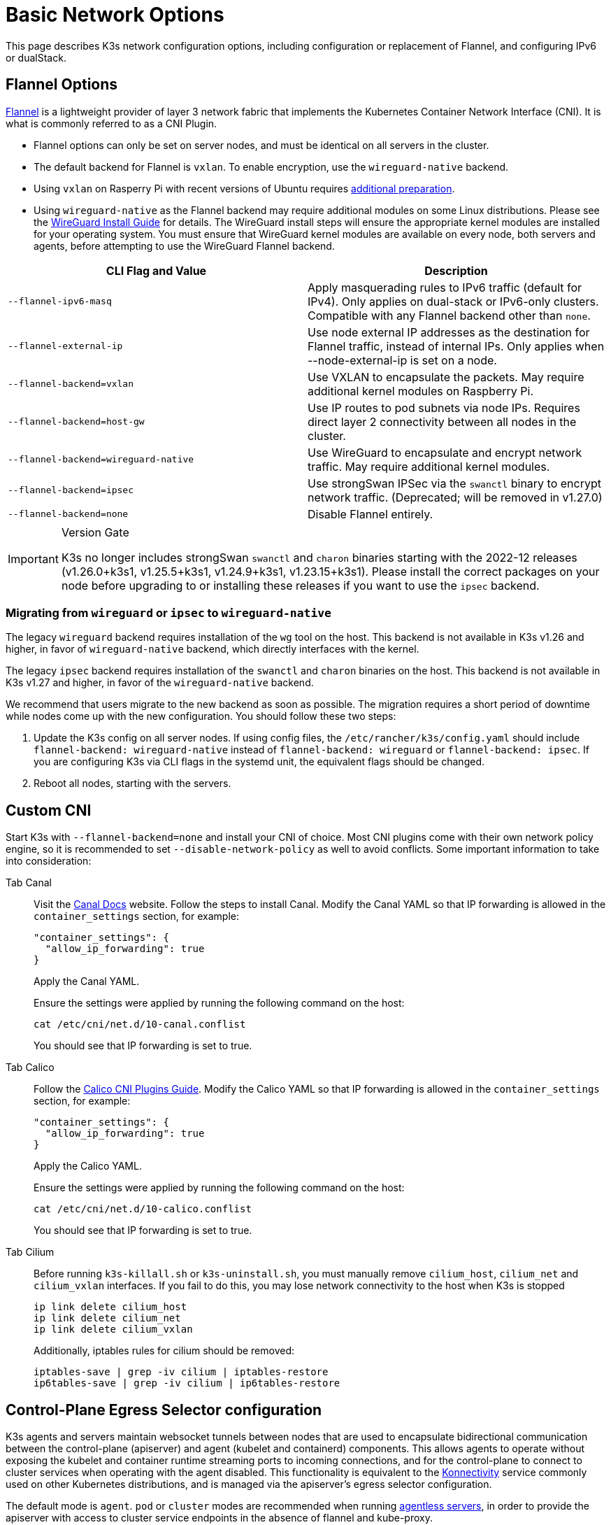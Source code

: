 = Basic Network Options

This page describes K3s network configuration options, including configuration or replacement of Flannel, and configuring IPv6 or dualStack.

== Flannel Options

https://github.com/flannel-io/flannel/blob/master/README.md[Flannel] is a lightweight provider of layer 3 network fabric that implements the Kubernetes Container Network Interface (CNI). It is what is commonly referred to as a CNI Plugin.

* Flannel options can only be set on server nodes, and must be identical on all servers in the cluster.
* The default backend for Flannel is `vxlan`. To enable encryption, use the `wireguard-native` backend.
* Using `vxlan` on Rasperry Pi with recent versions of Ubuntu requires xref:../installation/requirements.adoc#os_tab_raspberry_pi[additional preparation].
* Using `wireguard-native` as the Flannel backend may require additional modules on some Linux distributions. Please see the https://www.wireguard.com/install/[WireGuard Install Guide] for details.
The WireGuard install steps will ensure the appropriate kernel modules are installed for your operating system.
You must ensure that WireGuard kernel modules are available on every node, both servers and agents, before attempting to use the WireGuard Flannel backend.

|===
| CLI Flag and Value | Description

| `--flannel-ipv6-masq`
| Apply masquerading rules to IPv6 traffic (default for IPv4). Only applies on dual-stack or IPv6-only clusters. Compatible with any Flannel backend other than `none`.

| `--flannel-external-ip`
| Use node external IP addresses as the destination for Flannel traffic, instead of internal IPs. Only applies when --node-external-ip is set on a node.

| `--flannel-backend=vxlan`
| Use VXLAN to encapsulate the packets. May require additional kernel modules on Raspberry Pi.

| `--flannel-backend=host-gw`
| Use IP routes to pod subnets via node IPs. Requires direct layer 2 connectivity between all nodes in the cluster.

| `--flannel-backend=wireguard-native`
| Use WireGuard to encapsulate and encrypt network traffic. May require additional kernel modules.

| `--flannel-backend=ipsec`
| Use strongSwan IPSec via the `swanctl` binary to encrypt network traffic. (Deprecated; will be removed in v1.27.0)

| `--flannel-backend=none`
| Disable Flannel entirely.
|===

[IMPORTANT]
.Version Gate
====

K3s no longer includes strongSwan `swanctl` and `charon` binaries starting with the 2022-12 releases (v1.26.0+k3s1, v1.25.5+k3s1, v1.24.9+k3s1, v1.23.15+k3s1). Please install the correct packages on your node before upgrading to or installing these releases if you want to use the `ipsec` backend.
====


=== Migrating from `wireguard` or `ipsec` to `wireguard-native`

The legacy `wireguard` backend requires installation of the `wg` tool on the host. This backend is not available in K3s v1.26 and higher, in favor of `wireguard-native` backend, which directly interfaces with the kernel.

The legacy `ipsec` backend requires installation of the `swanctl` and `charon` binaries on the host. This backend is not available in K3s v1.27 and higher, in favor of the `wireguard-native` backend.

We recommend that users migrate to the new backend as soon as possible. The migration requires a short period of downtime while nodes come up with the new configuration. You should follow these two steps:

. Update the K3s config on all server nodes. If using config files, the `/etc/rancher/k3s/config.yaml` should include `flannel-backend: wireguard-native` instead of `flannel-backend: wireguard` or `flannel-backend: ipsec`. If you are configuring K3s via CLI flags in the systemd unit, the equivalent flags should be changed.
. Reboot all nodes, starting with the servers.

== Custom CNI

Start K3s with `--flannel-backend=none` and install your CNI of choice. Most CNI plugins come with their own network policy engine, so it is recommended to set `--disable-network-policy` as well to avoid conflicts. Some important information to take into consideration:

[tabs,,sync-group-id=cni]
======
Tab Canal::
+
--
Visit the https://docs.tigera.io/calico/latest/getting-started/kubernetes/flannel/install-for-flannel#installing-calico-for-policy-and-flannel-aka-canal-for-networking[Canal Docs] website. Follow the steps to install Canal. Modify the Canal YAML so that IP forwarding is allowed in the `container_settings` section, for example:

[,yaml]
----
"container_settings": {
  "allow_ip_forwarding": true
}
----

Apply the Canal YAML.

Ensure the settings were applied by running the following command on the host:

[,bash]
----
cat /etc/cni/net.d/10-canal.conflist
----

You should see that IP forwarding is set to true.
--

Tab Calico::
+
--
Follow the https://docs.tigera.io/calico/latest/reference/configure-cni-plugins[Calico CNI Plugins Guide]. Modify the Calico YAML so that IP forwarding is allowed in the `container_settings` section, for example:

[,yaml]
----
"container_settings": {
  "allow_ip_forwarding": true
}
----

Apply the Calico YAML.

Ensure the settings were applied by running the following command on the host:

[,bash]
----
cat /etc/cni/net.d/10-calico.conflist
----

You should see that IP forwarding is set to true.
--

Tab Cilium::
+
--
Before running `k3s-killall.sh` or `k3s-uninstall.sh`, you must manually remove `cilium_host`, `cilium_net` and `cilium_vxlan` interfaces. If you fail to do this, you may lose network connectivity to the host when K3s is stopped

[,bash]
----
ip link delete cilium_host
ip link delete cilium_net
ip link delete cilium_vxlan
----

Additionally, iptables rules for cilium should be removed:

[,bash]
----
iptables-save | grep -iv cilium | iptables-restore
ip6tables-save | grep -iv cilium | ip6tables-restore
----
--
======

== Control-Plane Egress Selector configuration

K3s agents and servers maintain websocket tunnels between nodes that are used to encapsulate bidirectional communication between the control-plane (apiserver) and agent (kubelet and containerd) components.
This allows agents to operate without exposing the kubelet and container runtime streaming ports to incoming connections, and for the control-plane to connect to cluster services when operating with the agent disabled.
This functionality is equivalent to the https://kubernetes.io/docs/tasks/extend-kubernetes/setup-konnectivity/[Konnectivity] service commonly used on other Kubernetes distributions, and is managed via the apiserver's egress selector configuration.

The default mode is `agent`. `pod` or `cluster` modes are recommended when running xref:../advanced.adoc#_running-agentless-servers-experimental[agentless servers], in order to provide the apiserver with access to cluster service endpoints in the absence of flannel and kube-proxy.

The egress selector mode may be configured on servers via the `--egress-selector-mode` flag, and offers four modes:

* `disabled`: The apiserver does not use agent tunnels to communicate with kubelets or cluster endpoints.
This mode requires that servers run the kubelet, CNI, and kube-proxy, and have direct connectivity to agents, or the apiserver will not be able to access service endpoints or perform `kubectl exec` and `kubectl logs`.
* `agent` (default): The apiserver uses agent tunnels to communicate with kubelets.
This mode requires that the servers also run the kubelet, CNI, and kube-proxy, or the apiserver will not be able to access service endpoints.
* `pod`: The apiserver uses agent tunnels to communicate with kubelets and service endpoints, routing endpoint connections to the correct agent by watching Nodes and Endpoints. +
*NOTE*: This mode will not work when using a CNI that uses its own IPAM and does not respect the node's PodCIDR allocation. `cluster` or `agent` mode should be used with these CNIs instead.
* `cluster`: The apiserver uses agent tunnels to communicate with kubelets and service endpoints, routing endpoint connections to the correct agent by watching Pods and Endpoints. This mode has the highest portability across different cluster configurations, at the cost of increased overhead.

== Dual-stack (IPv4 + IPv6) Networking

[IMPORTANT]
.Version Gate
====

Experimental support is available as of https://github.com/k3s-io/k3s/releases/tag/v1.21.0%2Bk3s1[v1.21.0+k3s1]. +
Stable support is available as of https://github.com/k3s-io/k3s/releases/tag/v1.23.7%2Bk3s1[v1.23.7+k3s1].
====


[CAUTION]
.Known Issue
====

Before 1.27, Kubernetes https://github.com/kubernetes/kubernetes/issues/111695[Issue #111695] causes the Kubelet to ignore the node IPv6 addresses if you have a dual-stack environment and you are not using the primary network interface for cluster traffic. To avoid this bug, use 1.27 or newer or add the following flag to both K3s servers and agents:

----
--kubelet-arg="node-ip=0.0.0.0" # To proritize IPv4 traffic
#OR
--kubelet-arg="node-ip=::" # To proritize IPv6 traffic
----
====


Dual-stack networking must be configured when the cluster is first created. It cannot be enabled on an existing cluster once it has been started as IPv4-only.

To enable dual-stack in K3s, you must provide valid dual-stack `cluster-cidr` and `service-cidr` on all server nodes. This is an example of a valid configuration:

----
--cluster-cidr=10.42.0.0/16,2001:cafe:42::/56 --service-cidr=10.43.0.0/16,2001:cafe:43::/112
----

Note that you may configure any valid `cluster-cidr` and `service-cidr` values, but the above masks are recommended. If you change the `cluster-cidr` mask, you should also change the `node-cidr-mask-size-ipv4` and `node-cidr-mask-size-ipv6` values to match the planned pods per node and total node count. The largest supported `service-cidr` mask is /12 for IPv4, and /112 for IPv6. Remember to allow ipv6 traffic if you are deploying in a public cloud.

If you are using a custom CNI plugin, i.e. a CNI plugin other than Flannel, the additional configuration may be required. Please consult your plugin's dual-stack documentation and verify if network policies can be enabled.

[CAUTION]
.Known Issue
====
When defining cluster-cidr and service-cidr with IPv6 as the primary family, the node-ip of all cluster members should be explicitly set, placing node's desired IPv6 address as the first address. By default, the kubelet always uses IPv4 as the primary address family.
====


== Single-stack IPv6 Networking

[IMPORTANT]
.Version Gate
====
Available as of https://github.com/k3s-io/k3s/releases/tag/v1.22.9%2Bk3s1[v1.22.9+k3s1]
====


[CAUTION]
.Known Issue
====
If your IPv6 default route is set by a router advertisement (RA), you will need to set the sysctl `net.ipv6.conf.all.accept_ra=2`; otherwise, the node will drop the default route once it expires. Be aware that accepting RAs could increase the risk of https://github.com/kubernetes/kubernetes/issues/91507[man-in-the-middle attacks].
====


Single-stack IPv6 clusters (clusters without IPv4) are supported on K3s using the `--cluster-cidr` and `--service-cidr` flags. This is an example of a valid configuration:

[,bash]
----
--cluster-cidr=2001:cafe:42::/56 --service-cidr=2001:cafe:43::/112
----

== Nodes Without a Hostname

Some cloud providers, such as Linode, will create machines with "localhost" as the hostname and others may not have a hostname set at all. This can cause problems with domain name resolution. You can run K3s with the `--node-name` flag or `K3S_NODE_NAME` environment variable and this will pass the node name to resolve this issue.
